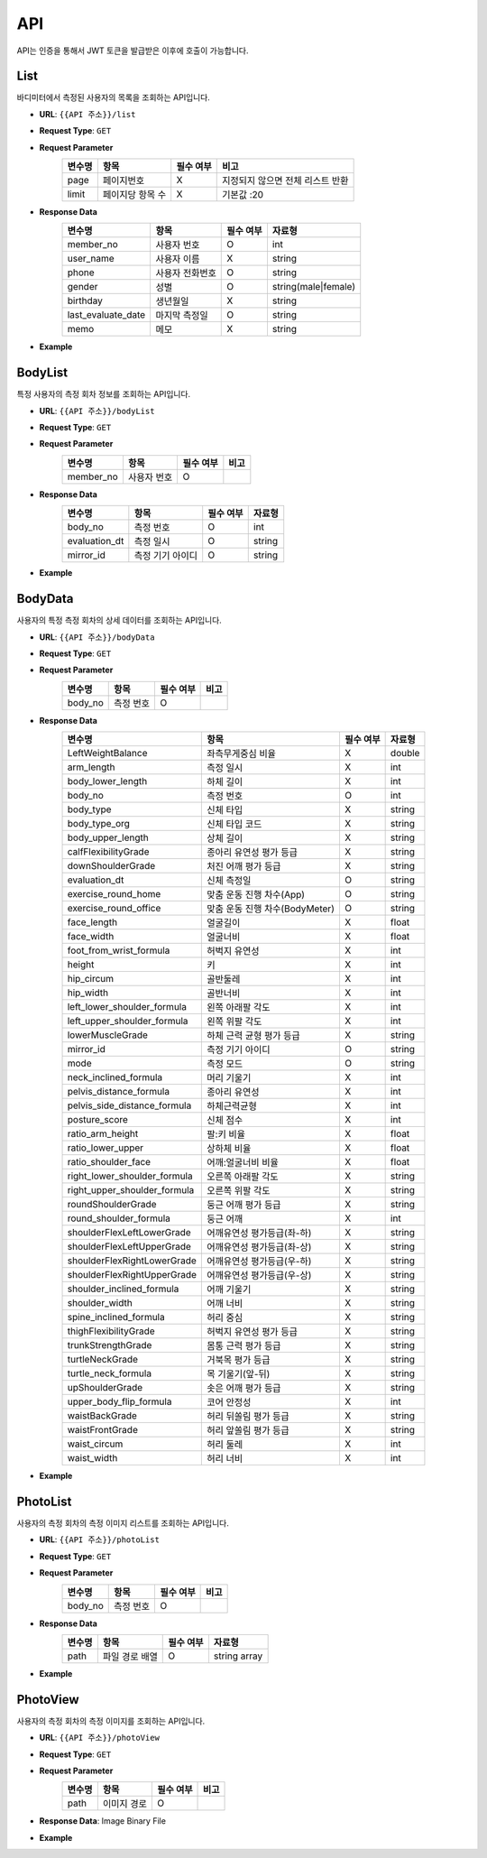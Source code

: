 API
===

API는 인증을 통해서 JWT 토큰을 발급받은 이후에 호출이 가능합니다.

List
******************************************

바디미터에서 측정된 사용자의 목록을 조회하는 API입니다.

* **URL**: ``{{API 주소}}/list``
* **Request Type**: ``GET``
* **Request Parameter**
   .. list-table::
      :header-rows: 1

      * - 변수명
        - 항목
        - 필수 여부
        - 비고
      * - page
        - 페이지번호
        - X
        - 지정되지 않으면 전체 리스트 반환
      * - limit
        - 페이지당 항목 수
        - X
        - 기본값 :20

* **Response Data**
   .. list-table::
      :header-rows: 1

      * - 변수명
        - 항목
        - 필수 여부
        - 자료형
      * - member_no
        - 사용자 번호
        - O
        - int
      * - user_name
        - 사용자 이름
        - X
        - string
      * - phone
        - 사용자 전화번호
        - O
        - string
      * - gender
        - 성별
        - O
        - string(male|female)
      * - birthday
        - 생년월일
        - X
        - string
      * - last_evaluate_date
        - 마지막 측정일
        - O
        - string
      * - memo
        - 메모
        - X
        - string

* **Example**

BodyList
******************************************

특정 사용자의 측정 회차 정보를 조회하는 API입니다.

* **URL**: ``{{API 주소}}/bodyList``
* **Request Type**: ``GET``
* **Request Parameter**
   .. list-table::
      :header-rows: 1

      * - 변수명
        - 항목
        - 필수 여부
        - 비고
      * - member_no
        - 사용자 번호
        - O
        -

* **Response Data**
   .. list-table::
      :header-rows: 1

      * - 변수명
        - 항목
        - 필수 여부
        - 자료형
      * - body_no
        - 측정 번호
        - O
        - int
      * - evaluation_dt
        - 측정 일시
        - O
        - string
      * - mirror_id
        - 측정 기기 아이디
        - O
        - string

* **Example**

BodyData
******************************************

사용자의 특정 측정 회차의 상세 데이터를 조회하는 API입니다.

* **URL**: ``{{API 주소}}/bodyData``
* **Request Type**: ``GET``
* **Request Parameter**
   .. list-table::
      :header-rows: 1

      * - 변수명
        - 항목
        - 필수 여부
        - 비고
      * - body_no
        - 측정 번호
        - O
        -

* **Response Data**
   .. list-table::
      :header-rows: 1

      * - 변수명
        - 항목
        - 필수 여부
        - 자료형
      * - LeftWeightBalance
        - 좌측무게중심 비율
        - X
        - double
      * - arm_length
        - 측정 일시
        - X
        - int
      * - body_lower_length
        - 하체 길이
        - X
        - int
      * - body_no
        - 측정 번호
        - O
        - int
      * - body_type
        - 신체 타입
        - X
        - string
      * - body_type_org
        - 신체 타입 코드
        - X
        - string
      * - body_upper_length
        - 상체 길이
        - X
        - string
      * - calfFlexibilityGrade
        - 종아리 유연성 평가 등급
        - X
        - string
      * - downShoulderGrade
        - 처진 어깨 평가 등급
        - X
        - string
      * - evaluation_dt
        - 신체 측정일
        - O
        - string
      * - exercise_round_home
        - 맞춤 운동 진행 차수(App)
        - O
        - string
      * - exercise_round_office
        - 맞춤 운동 진행 차수(BodyMeter)
        - O
        - string
      * - face_length
        - 얼굴길이
        - X
        - float
      * - face_width
        - 얼굴너비
        - X
        - float
      * - foot_from_wrist_formula
        - 허벅지 유연성
        - X
        - int
      * - height
        - 키
        - X
        - int
      * - hip_circum
        - 골반둘레
        - X
        - int
      * - hip_width
        - 골반너비
        - X
        - int
      * - left_lower_shoulder_formula
        - 왼쪽 아래팔 각도
        - X
        - int
      * - left_upper_shoulder_formula
        - 왼쪽 위팔 각도
        - X
        - int
      * - lowerMuscleGrade
        - 하체 근력 균형 평가 등급
        - X
        - string
      * - mirror_id
        - 측정 기기 아이디
        - O
        - string
      * - mode
        - 측정 모드
        - O
        - string
      * - neck_inclined_formula
        - 머리 기울기
        - X
        - int
      * - pelvis_distance_formula
        - 종아리 유연성
        - X
        - int
      * - pelvis_side_distance_formula
        - 하체근력균형
        - X
        - int
      * - posture_score
        - 신체 점수
        - X
        - int
      * - ratio_arm_height
        - 팔:키 비율
        - X
        - float
      * - ratio_lower_upper
        - 상하체 비율
        - X
        - float
      * - ratio_shoulder_face
        - 어깨:얼굴너비 비율
        - X
        - float
      * - right_lower_shoulder_formula
        - 오른쪽 아래팔 각도
        - X
        - string
      * - right_upper_shoulder_formula
        - 오른쪽 위팔 각도
        - X
        - string
      * - roundShoulderGrade
        - 둥근 어깨 평가 등급
        - X
        - string
      * - round_shoulder_formula
        - 둥근 어깨
        - X
        - int
      * - shoulderFlexLeftLowerGrade
        - 어깨유연성 평가등급(좌-하)
        - X
        - string
      * - shoulderFlexLeftUpperGrade
        - 어깨유연성 평가등급(좌-상)
        - X
        - string
      * - shoulderFlexRightLowerGrade
        - 어깨유연성 평가등급(우-하)
        - X
        - string
      * - shoulderFlexRightUpperGrade
        - 어깨유연성 평가등급(우-상)
        - X
        - string
      * - shoulder_inclined_formula
        - 어깨 기울기
        - X
        - string
      * - shoulder_width
        - 어깨 너비
        - X
        - string
      * - spine_inclined_formula
        - 허리 중심
        - X
        - string
      * - thighFlexibilityGrade
        - 허벅지 유연성 평가 등급
        - X
        - string
      * - trunkStrengthGrade
        - 몸통 근력 평가 등급
        - X
        - string
      * - turtleNeckGrade
        - 거북목 평가 등급
        - X
        - string
      * - turtle_neck_formula
        - 목 기울기(앞-뒤)
        - X
        - string
      * - upShoulderGrade
        - 솟은 어깨 평가 등급
        - X
        - string
      * - upper_body_flip_formula
        - 코어 안정성
        - X
        - int
      * - waistBackGrade
        - 허리 뒤쏠림 평가 등급
        - X
        - string
      * - waistFrontGrade
        - 허리 앞쏠림 평가 등급
        - X
        - string
      * - waist_circum
        - 허리 둘레
        - X
        - int
      * - waist_width
        - 허리 너비
        - X
        - int

* **Example**

PhotoList
******************************************

사용자의 측정 회차의 측정 이미지 리스트를 조회하는 API입니다.

* **URL**: ``{{API 주소}}/photoList``
* **Request Type**: ``GET``
* **Request Parameter**
   .. list-table::
      :header-rows: 1

      * - 변수명
        - 항목
        - 필수 여부
        - 비고
      * - body_no
        - 측정 번호
        - O
        -

* **Response Data**
   .. list-table::
      :header-rows: 1

      * - 변수명
        - 항목
        - 필수 여부
        - 자료형
      * - path
        - 파일 경로 배열
        - O
        - string array

* **Example**

PhotoView
******************************************

사용자의 측정 회차의 측정 이미지를 조회하는 API입니다.

* **URL**: ``{{API 주소}}/photoView``
* **Request Type**: ``GET``
* **Request Parameter**
   .. list-table::
      :header-rows: 1

      * - 변수명
        - 항목
        - 필수 여부
        - 비고
      * - path
        - 이미지 경로
        - O
        -

* **Response Data**: Image Binary File
* **Example**